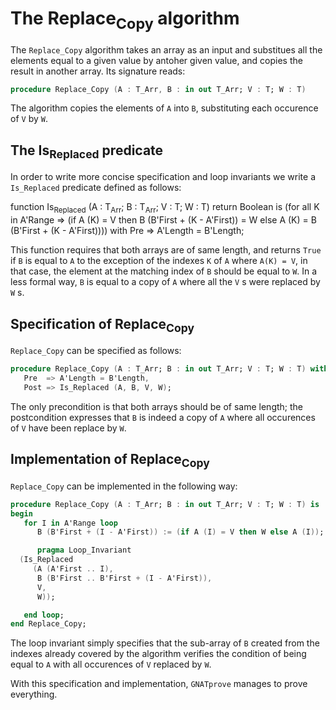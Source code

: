 # Created 2018-06-20 Wed 13:06
#+OPTIONS: author:nil title:nil toc:nil
#+EXPORT_FILE_NAME: ../../../mutating/Replace_Copy.org

* The Replace_Copy algorithm

The ~Replace_Copy~ algorithm takes an array as an input and substitues all the elements equal to a given value by antoher given value, and copies the result in another array. Its signature reads:

#+BEGIN_SRC ada
  procedure Replace_Copy (A : T_Arr, B : in out T_Arr; V : T; W : T)
#+END_SRC

The algorithm copies the elements of ~A~ into ~B~, substituting each occurence of ~V~ by ~W~.

** The Is_Replaced predicate

In order to write more concise specification and loop invariants we write a ~Is_Replaced~ predicate defined as follows:

#+BEGIN_range-begin
function Is_Replaced
  (A : T_Arr;
   B : T_Arr;
   V : T;
   W : T) return Boolean is
  (for all K in A'Range =>
     (if A (K) = V then B (B'First + (K - A'First)) = W
      else A (K) = B (B'First + (K - A'First)))) with
   Pre => A'Length = B'Length;
#+END_range-begin

This function requires that both arrays are of same length, and returns ~True~ if ~B~ is equal to ~A~ to the exception
of the indexes ~K~ of ~A~ where ~A(K) = V~, in that case, the element at the matching index of ~B~ should be equal to ~W~.
In a less formal way, ~B~ is equal to a copy of ~A~ where all the ~V~ s were replaced by ~W~ s.

** Specification of Replace_Copy

~Replace_Copy~ can be specified as follows:

#+BEGIN_SRC ada
  procedure Replace_Copy (A : T_Arr; B : in out T_Arr; V : T; W : T) with
     Pre  => A'Length = B'Length,
     Post => Is_Replaced (A, B, V, W);
#+END_SRC

The only precondition is that both arrays should be of same length; the postcondition expresses that
~B~ is indeed a copy of ~A~ where all occurences of ~V~ have been replace by ~W~.

** Implementation of Replace_Copy

~Replace_Copy~ can be implemented in the following way:

#+BEGIN_SRC ada
  procedure Replace_Copy (A : T_Arr; B : in out T_Arr; V : T; W : T) is
  begin
     for I in A'Range loop
        B (B'First + (I - A'First)) := (if A (I) = V then W else A (I));
  
        pragma Loop_Invariant
  	(Is_Replaced
  	   (A (A'First .. I),
  	    B (B'First .. B'First + (I - A'First)),
  	    V,
  	    W));
  
     end loop;
  end Replace_Copy;
#+END_SRC

The loop invariant simply specifies that the sub-array of ~B~ created from the indexes already covered 
by the algorithm verifies the condition of being equal to ~A~ with all occurences of ~V~ replaced by ~W~.

With this specification and implementation, ~GNATprove~ manages to prove everything.
